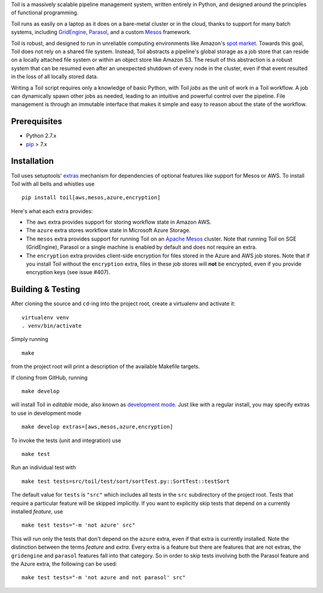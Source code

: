Toil is a massively scalable pipeline management system, written entirely in
Python, and designed around the principles of functional programming.

Toil runs as easily on a laptop as it does on a bare-metal cluster or in the
cloud, thanks to support for many batch systems, including `GridEngine`_,
Parasol_, and a custom Mesos_ framework.

Toil is robust, and designed to run in unreliable computing environments like
Amazon's `spot market`_. Towards this goal, Toil does not rely on a shared file
system. Instead, Toil abstracts a pipeline's global storage as a job store that
can reside on a locally attached file system or within an object store like
Amazon S3. The result of this abstraction is a robust system that can be
resumed even after an unexpected shutdown of every node in the cluster, even if
that event resulted in the loss of all locally stored data.

Writing a Toil script requires only a knowledge of basic Python, with Toil
*jobs* as the unit of work in a Toil workflow. A job can dynamically spawn
other jobs as needed, leading to an intuitive and powerful control over the
pipeline. File management is through an immutable interface that makes it
simple and easy to reason about the state of the workflow.

.. _GridEngine: http://gridscheduler.sourceforge.net/
.. _Parasol: https://users.soe.ucsc.edu/~donnak/eng/parasol.htm
.. _Mesos: http://mesos.apache.org/
.. _spot market: https://aws.amazon.com/ec2/spot/

Prerequisites
=============

* Python 2.7.x

* pip_ > 7.x

.. _pip: https://pip.readthedocs.org/en/latest/installing.html

Installation
============

Toil uses setuptools' extras_ mechanism for dependencies of optional features
like support for Mesos or AWS. To install Toil with all bells and whistles use

::

   pip install toil[aws,mesos,azure,encryption]

.. _extras: https://pythonhosted.org/setuptools/setuptools.html#declaring-extras-optional-features-with-their-own-dependencies

Here's what each extra provides:

* The ``aws`` extra provides support for storing workflow state in Amazon AWS.

* The ``azure`` extra stores workflow state in Microsoft Azure Storage.

* The ``mesos`` extra provides support for running Toil on an `Apache Mesos`_
  cluster. Note that running Toil on SGE (GridEngine), Parasol or a single
  machine is enabled by default and does not require an extra.

* The ``encryption`` extra provides client-side encryption for files stored in
  the Azure and AWS job stores. Note that if you install Toil without the
  ``encryption`` extra, files in these job stores will **not** be encrypted,
  even if you provide encryption keys (see issue #407).

.. _Apache Mesos: http://mesos.apache.org/gettingstarted/

Building & Testing
==================

After cloning the source and ``cd``-ing into the project root, create a virtualenv and activate it::

    virtualenv venv
    . venv/bin/activate

Simply running

::

   make

from the project root will print a description of the available Makefile
targets.

If cloning from GitHub, running

::

   make develop

will install Toil in *editable* mode, also known as `development mode`_. Just
like with a regular install, you may specify extras to use in development mode

::

   make develop extras=[aws,mesos,azure,encryption]

.. _development mode: https://pythonhosted.org/setuptools/setuptools.html#development-mode

To invoke the tests (unit and integration) use

::

   make test

Run an individual test with

::

   make test tests=src/toil/test/sort/sortTest.py::SortTest::testSort

The default value for ``tests`` is ``"src"`` which includes all tests in the
``src`` subdirectory of the project root. Tests that require a particular
feature will be skipped implicitly. If you want to explicitly skip tests that
depend on a currently installed *feature*, use

::

   make test tests="-m 'not azure' src"

This will run only the tests that don't depend on the ``azure`` extra, even if
that extra is currently installed. Note the distinction between the terms
*feature* and *extra*. Every extra is a feature but there are features that are
not extras, the ``gridengine`` and ``parasol`` features fall into that
category. So in order to skip tests involving both the Parasol feature and the
Azure extra, the following can be used::

   make test tests="-m 'not azure and not parasol' src"
